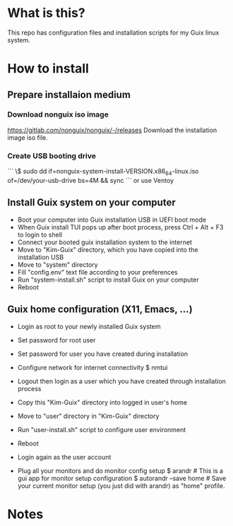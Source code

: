 * What is this?

This repo has configuration files and installation scripts for my Guix linux system.  

* How to install
** Prepare installaion medium
*** Download nonguix iso image
https://gitlab.com/nonguix/nonguix/-/releases
Download the installation image iso file.

*** Create USB booting drive
```
\$ sudo dd if=nonguix-system-install-VERSION.x86_64-linux.iso of=/dev/your-usb-drive bs=4M && sync
```  
or use Ventoy

** Install Guix system on your computer
- Boot your computer into Guix installation USB in UEFI boot mode
- When Guix install TUI pops up after boot process, press Ctrl + Alt + F3 to login to shell
- Connect your booted guix installation system to the internet
- Move to "Kim-Guix" directory, which you have copied into the installation USB
- Move to "system" directory
- Fill "config.env" text file according to your preferences
- Run "system-install.sh" script to install Guix on your computer
- Reboot

** Guix home configuration (X11, Emacs, ...)
- Login as root to your newly installed Guix system
- Set password for root user
- Set password for user you have created during installation
- Configure network for internet connectivity
  $ nmtui
  
- Logout then login as a user which you have created through installation process
- Copy this "Kim-Guix" directory into logged in user's home
- Move to "user" directory in "Kim-Guix" directory
- Run "user-install.sh" script to configure user environment
- Reboot
- Login again as the user account
- Plug all your monitors and do monitor config setup
  $ arandr                 # This is a gui app for monitor setup configuration
  $ autorandr --save home  # Save your current monitor setup (you just did with arandr) as "home" profile.

* Notes
